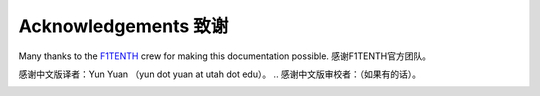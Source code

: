 .. _doc_acknowledgments:

Acknowledgements 致谢
==================
Many thanks to the `F1TENTH <http://f1tenth.org/crew.html>`_ crew for making this documentation possible.
感谢F1TENTH官方团队。

感谢中文版译者：Yun Yuan （yun dot yuan at utah dot edu）。
.. 感谢中文版审校者：（如果有的话）。

.. image:: img/thanks2.gif
	:align: center 
	:width: 400px

